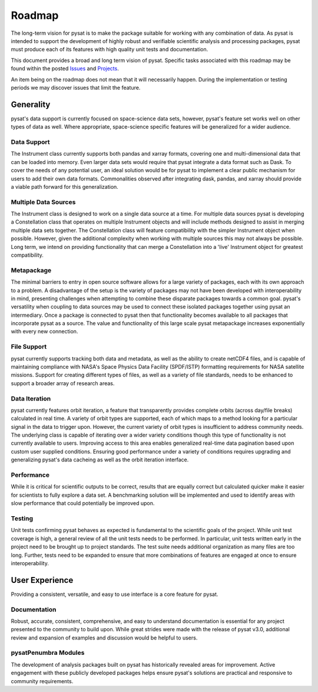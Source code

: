 .. _roadmap:

Roadmap
=======

The long-term vision for pysat is to make the package suitable for working with
any combination of data. As pysat is intended to support the development of
highly robust and verifiable scientific analysis and processing packages, pysat
must produce each of its features with high quality unit tests and documentation.

This document provides a broad and long term vision of pysat. Specific tasks
associated with this roadmap may be found within the posted
`Issues <https://github.com/pysat/pysat/issues>`_ and
`Projects <https://github.com/pysat/pysat/projects>`_.

An item being on the roadmap does not mean that it will necessarily happen.
During the implementation or testing periods we may discover issues that limit
the feature.

Generality
----------
pysat's data support is currently focused on space-science data sets, however,
pysat's feature set works well on other types of data as well. Where appropriate,
space-science specific features will be generalized for a wider audience.

Data Support
~~~~~~~~~~~~
The Instrument class currently supports both pandas and xarray formats, covering
one and multi-dimensional data that can be loaded into memory. Even larger data
sets would require that pysat integrate a data format such as Dask. To cover the
needs of any potential user, an ideal solution would be for pysat to implement
a clear public mechanism for users to add their own data formats. Commonalities
observed after integrating dask, pandas, and xarray should provide a viable path
forward for this generalization.

Multiple Data Sources
~~~~~~~~~~~~~~~~~~~~~
The Instrument class is designed to work on a single data source at a time. For
multiple data sources pysat is developing a Constellation class that operates
on multiple Instrument objects and will include methods designed to assist in
merging multiple data sets together. The Constellation class will feature
compatibility with the simpler Instrument object when possible. However, given
the additional complexity when working with multiple sources this may not always
be possible. Long term, we intend on providing functionality that can merge a
Constellation into a 'live' Instrument object for greatest compatibility.

Metapackage
~~~~~~~~~~~
The minimal barriers to entry in open source software allows for a large
variety of packages, each with its own approach to a problem. A disadvantage
of the setup is the variety of packages may not have been developed with
interoperability in mind, presenting challenges when attempting to combine
these disparate packages towards a common goal. pysat's versatility when
coupling to data sources may be used to connect these isolated packages
together using pysat an intermediary. Once a package is connected to pysat
then that functionality becomes available to all packages that incorporate
pysat as a source. The value and functionality of this large scale pysat
metapackage increases exponentially with every new connection.

File Support
~~~~~~~~~~~~
pysat currently supports tracking both data and metadata, as well as the ability
to create netCDF4 files, and is capable of maintaining compliance with NASA's
Space Physics Data Facility (SPDF/ISTP) formatting requirements for NASA
satellite missions. Support for creating different types of files, as well as
a variety of file standards, needs to be enhanced to support a broader array of
research areas.

Data Iteration
~~~~~~~~~~~~~~
pysat currently features orbit iteration, a feature that transparently provides
complete orbits (across day/file breaks) calculated in real time. A variety
of orbit types are supported, each of which maps to a method looking for a
particular signal in the data to trigger upon. However, the current variety of
orbit types is insufficient to address community needs. The underlying class is
capable of iterating over a wider variety conditions though this type of
functionality is not currently available to users. Improving access to this
area enables generalized real-time data pagination based upon custom user
supplied conditions. Ensuring good performance under a variety of conditions
requires upgrading and generalizing pysat's data cacheing as well as the orbit
iteration interface.

Performance
~~~~~~~~~~~
While it is critical for scientific outputs to be correct, results that are
equally correct but calculated quicker make it easier for scientists to fully
explore a data set. A benchmarking solution will be implemented and used to
identify areas with slow performance that could potentially be improved upon.

Testing
~~~~~~~
Unit tests confirming pysat behaves as expected is fundamental to the scientific
goals of the project. While unit test coverage is high,  a general review of all
the unit tests needs to be performed. In particular, unit tests written early in
the project need to be brought up to project standards. The test suite needs
additional organization as many files are too long. Further, tests need to be
expanded to ensure that more combinations of features are engaged at once to
ensure interoperability.

User Experience
---------------
Providing a consistent, versatile, and easy to use interface is a core feature
for pysat.

Documentation
~~~~~~~~~~~~~
Robust, accurate, consistent, comprehensive, and easy to understand
documentation is essential for any project presented to the community to build
upon. While great strides were made with the release of pysat v3.0, additional
review and expansion of examples and discussion would be helpful to users.

pysatPenumbra Modules
~~~~~~~~~~~~~~~~~~~~~
The development of analysis packages built on pysat has historically revealed
areas for improvement. Active engagement with these publicly developed packages
helps ensure pysat's solutions are practical and responsive to community
requirements.
